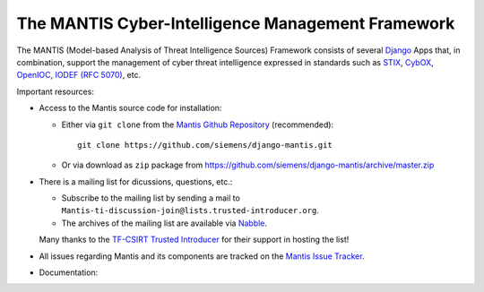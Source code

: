 ..  documentation master file, created by
   sphinx-quickstart on Sun Feb 17 11:46:20 2013.
   You can adapt this file completely to your liking, but it should at least
   contain the root `toctree` directive.

The MANTIS Cyber-Intelligence Management Framework
==================================================

The MANTIS (Model-based Analysis of Threat Intelligence Sources) Framework consists
of several `Django`_ Apps that, in combination, support the management
of cyber threat intelligence expressed in standards such as `STIX`_, `CybOX`_,
`OpenIOC`_, `IODEF (RFC 5070)`_, etc.

Important resources:

* Access to the Mantis source code for installation:

  * Either via ``git clone`` from the   `Mantis Github Repository`_ (recommended)::

       git clone https://github.com/siemens/django-mantis.git

  * Or via download as ``zip`` package from https://github.com/siemens/django-mantis/archive/master.zip
   
* There is a mailing list  for dicussions, questions, etc.: 
  
  * Subscribe to the mailing list by sending a mail to ``Mantis-ti-discussion-join@lists.trusted-introducer.org``.

  * The archives of the mailing list are available via `Nabble`_.

  Many thanks to the `TF-CSIRT Trusted Introducer`_ for their support in hosting
  the list!

* All issues regarding Mantis and its components are tracked
  on the `Mantis Issue Tracker`_.

* Documentation:

  .. toctree::
     :maxdepth: 1

     architecture
     screenshots
     what_mantis_is
     history
     installation
     quickstart
     mantis_developers_guide
     contributing


.. _TF-CSIRT Trusted Introducer: http://www.trusted-introducer.org/
.. _Nabble: http://mantis-threat-intelligence-management-framework-discussion-list.57317.x6.nabble.com/
.. _Mantis Github Repository: https://github.com/siemens/django-mantis
.. _Mantis Issue Tracker: https://github.com/siemens/django-mantis/issues?state=open

.. _Django: https://www.djangoproject.com/
.. _STIX: http://stix.mitre.org/
.. _CybOX: http://cybox.mitre.org/
.. _OpenIOC: http://www.openioc.org/
.. _IODEF (RFC 5070): http://www.ietf.org/rfc/rfc5070.txt

.. _django-dingos: https://github.com/siemens/django-dingos/blob/master/docs/what_dingos_is_all_about.rst
.. _django-mantis-core: https://github.com/siemens/django-mantis-core
.. _django-mantis-stix-importer: https://github.com/siemens/django-mantis-stix-importer
.. _django-mantis-openioc-importer: https://github.com/siemens/django-mantis-openioc-importer
.. _django-mantis-iodef-importer: https://github.com/siemens/django-mantis-iodef-importer
